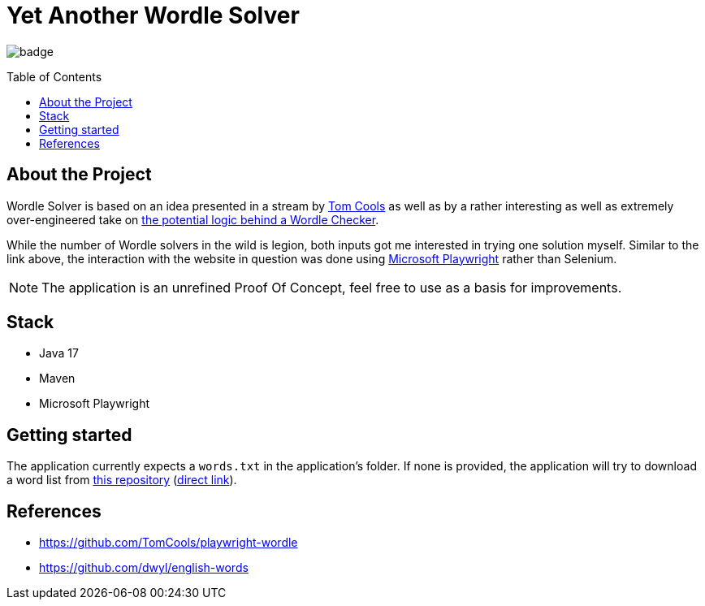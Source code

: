 :toc: macro
:toclevels: 3
:toc-title: Table of Contents

ifdef::env-github[]
:tip-caption: :bulb:
:note-caption: :point_right:
:important-caption: :loudspeaker:
:caution-caption: :rotating_light:
:warning-caption: :warning:
endif::[]

= Yet Another Wordle Solver

image:https://github.com/kocmana/wordle-solver/actions/workflows/maven.yml/badge.svg[]

toc::[]

== About the Project
Wordle Solver is based on an idea presented in a stream by https://github.com/TomCools/playwright-wordle[Tom Cools] as well as by a rather interesting as well as extremely over-engineered take on https://www.youtube.com/watch?v=5--tDQIMqhY[the potential logic behind a Wordle Checker].

While the number of Wordle solvers in the wild is legion, both inputs got me interested in trying one solution myself. Similar to the link above, the interaction with the website in question was done using https://playwright.dev/[Microsoft Playwright] rather than Selenium.

NOTE: The application is an unrefined Proof Of Concept, feel free to use as a basis for improvements.

== Stack

* Java 17
* Maven
* Microsoft Playwright

== Getting started

The application currently expects a `words.txt` in the application's folder. If none is provided, the application will try to download a word list from https://github.com/dwyl/english-words[this repository] (https://raw.githubusercontent.com/dwyl/english-words/master/words_alpha.txt[direct link]).

== References

* https://github.com/TomCools/playwright-wordle
* https://github.com/dwyl/english-words
